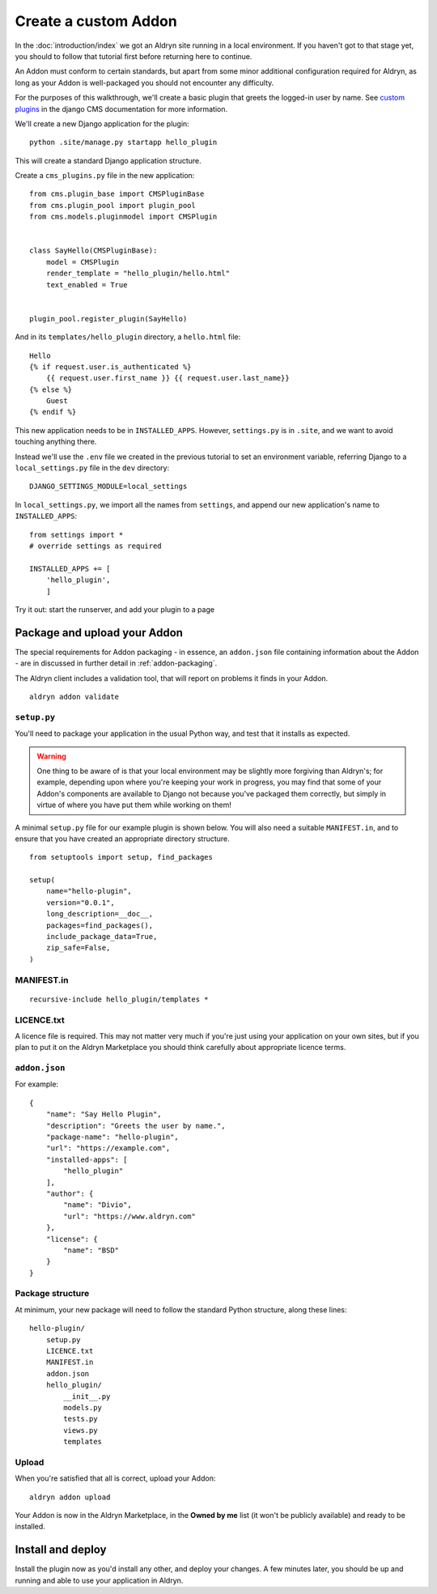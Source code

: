 =====================
Create a custom Addon
=====================

In the :doc:`introduction/index` we got an Aldryn site running in a local environment. If you haven't got to that
stage yet, you should to follow that tutorial first before returning here to continue.

An Addon must conform to certain standards, but apart from some minor additional configuration
required for Aldryn, as long as your Addon is well-packaged you should not encounter any difficulty.

For the purposes of this walkthrough, we'll create a basic plugin that greets the logged-in user by name. See `custom
plugins <http://docs.django-cms.org/en/latest/extending_cms/custom_plugins.html>`_ in the django CMS documentation
for more information.

We'll create a new Django application for the plugin::

    python .site/manage.py startapp hello_plugin

This will create a standard Django application structure.

Create a ``cms_plugins.py`` file in the new application::

    from cms.plugin_base import CMSPluginBase
    from cms.plugin_pool import plugin_pool
    from cms.models.pluginmodel import CMSPlugin


    class SayHello(CMSPluginBase):
        model = CMSPlugin
        render_template = "hello_plugin/hello.html"
        text_enabled = True


    plugin_pool.register_plugin(SayHello)

And in its ``templates/hello_plugin`` directory, a ``hello.html`` file::

    Hello
    {% if request.user.is_authenticated %}
        {{ request.user.first_name }} {{ request.user.last_name}}
    {% else %}
        Guest
    {% endif %}

This new application needs to be in ``INSTALLED_APPS``. However, ``settings.py`` is in ``.site``, and we want to avoid touching anything there.

Instead we'll use the ``.env`` file we created in the previous tutorial to set an environment variable, referring Django to a ``local_settings.py`` file in the ``dev`` directory::

    DJANGO_SETTINGS_MODULE=local_settings

In ``local_settings.py``, we  import all the names from ``settings``, and append our new application's name to ``INSTALLED_APPS``::

    from settings import *
    # override settings as required

    INSTALLED_APPS += [
        'hello_plugin',
        ]

Try it out: start the runserver, and add your plugin to a page

Package and upload your Addon
=============================

The special requirements for Addon packaging - in essence, an ``addon.json`` file containing
information about the Addon - are in discussed in further detail in :ref:`addon-packaging`.

The Aldryn client includes a validation tool, that will report on problems it finds in your Addon.

::

    aldryn addon validate

``setup.py``
------------

You'll need to package your application in the usual Python way, and test that it installs as
expected.

.. WARNING::
    One thing to be aware of is that your local environment may be slightly more forgiving than
    Aldryn's; for example, depending upon where you're keeping your work in progress, you may find
    that some of your Addon's components are available to Django not because you've packaged them
    correctly, but simply in virtue of where you have put them while working on them!

A minimal ``setup.py`` file for our example plugin is shown below. You will also need a suitable
``MANIFEST.in``, and to ensure that you have created an appropriate directory structure.

::

    from setuptools import setup, find_packages

    setup(
        name="hello-plugin",
        version="0.0.1",
        long_description=__doc__,
        packages=find_packages(),
        include_package_data=True,
        zip_safe=False,
    )

MANIFEST.in
-----------

::

    recursive-include hello_plugin/templates *

LICENCE.txt
-----------

A licence file is required. This may not matter very much if you're just using your application on
your own sites, but if you plan to put it on the Aldryn Marketplace you should think carefully
about appropriate licence terms.

``addon.json``
--------------

For example::

    {
        "name": "Say Hello Plugin",
        "description": "Greets the user by name.",
        "package-name": "hello-plugin",
    	"url": "https://example.com",
        "installed-apps": [
            "hello_plugin"
        ],
        "author": {
            "name": "Divio",
            "url": "https://www.aldryn.com"
        },
        "license": {
            "name": "BSD"
        }
    }

Package structure
-----------------

At minimum, your new package will need to follow the standard Python structure, along these lines::

    hello-plugin/
        setup.py
        LICENCE.txt
        MANIFEST.in
        addon.json
        hello_plugin/
            __init__.py
            models.py
            tests.py
            views.py
            templates

Upload
------

When you're satisfied that all is correct, upload your Addon::

    aldryn addon upload

Your Addon is now in the Aldryn Marketplace, in the **Owned by me** list (it won't be publicly
available) and ready to be installed.

Install and deploy
==================

Install the plugin now as you'd install any other, and deploy your changes. A few minutes later,
you should be up and running and able to use your application in Aldryn.
